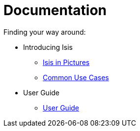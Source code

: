 = Documentation
:Notice: Licensed to the Apache Software Foundation (ASF) under one or more contributor license agreements. See the NOTICE file distributed with this work for additional information regarding copyright ownership. The ASF licenses this file to you under the Apache License, Version 2.0 (the "License"); you may not use this file except in compliance with the License. You may obtain a copy of the License at. http://www.apache.org/licenses/LICENSE-2.0 . Unless required by applicable law or agreed to in writing, software distributed under the License is distributed on an "AS IS" BASIS, WITHOUT WARRANTIES OR  CONDITIONS OF ANY KIND, either express or implied. See the License for the specific language governing permissions and limitations under the License.
:_basedir: ./
:_imagesdir: images/
:toc: right
:numbered:

ifdef::env-github[]
[TIP]
----
You are browsing this file on Github.

For the links below, replace the `.html` with `.adoc` to find the original source (otherwise they will 404).
----
endif::[]

Finding your way around:

* Introducing Isis
** link:introducing-apache-isis/isis-in-pictures/isis-in-pictures.html[Isis in Pictures]
** link:introducing-apache-isis/common-use-cases/common-use-cases.html[Common Use Cases]

* User Guide
** link:user-guide/user-guide.html[User Guide]

